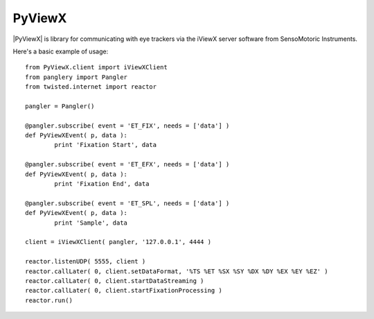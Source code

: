 =======
PyViewX
=======

|PyViewX| is library for communicating with eye trackers via the iViewX server 
software from SensoMotoric Instruments.

Here's a basic example of usage::

	from PyViewX.client import iViewXClient
	from panglery import Pangler
	from twisted.internet import reactor

	pangler = Pangler()

	@pangler.subscribe( event = 'ET_FIX', needs = ['data'] )
	def PyViewXEvent( p, data ):
		print 'Fixation Start', data

	@pangler.subscribe( event = 'ET_EFX', needs = ['data'] )
	def PyViewXEvent( p, data ):
		print 'Fixation End', data

	@pangler.subscribe( event = 'ET_SPL', needs = ['data'] )
	def PyViewXEvent( p, data ):
		print 'Sample', data

	client = iViewXClient( pangler, '127.0.0.1', 4444 )

	reactor.listenUDP( 5555, client )
	reactor.callLater( 0, client.setDataFormat, '%TS %ET %SX %SY %DX %DY %EX %EY %EZ' )
	reactor.callLater( 0, client.startDataStreaming )
	reactor.callLater( 0, client.startFixationProcessing )
	reactor.run()